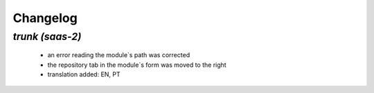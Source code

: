 .. _changelog:

Changelog
=========

`trunk (saas-2)`
----------------

 - an error reading the module`s path was corrected
 - the repository tab in the module`s form was moved to the right
 - translation added: EN, PT